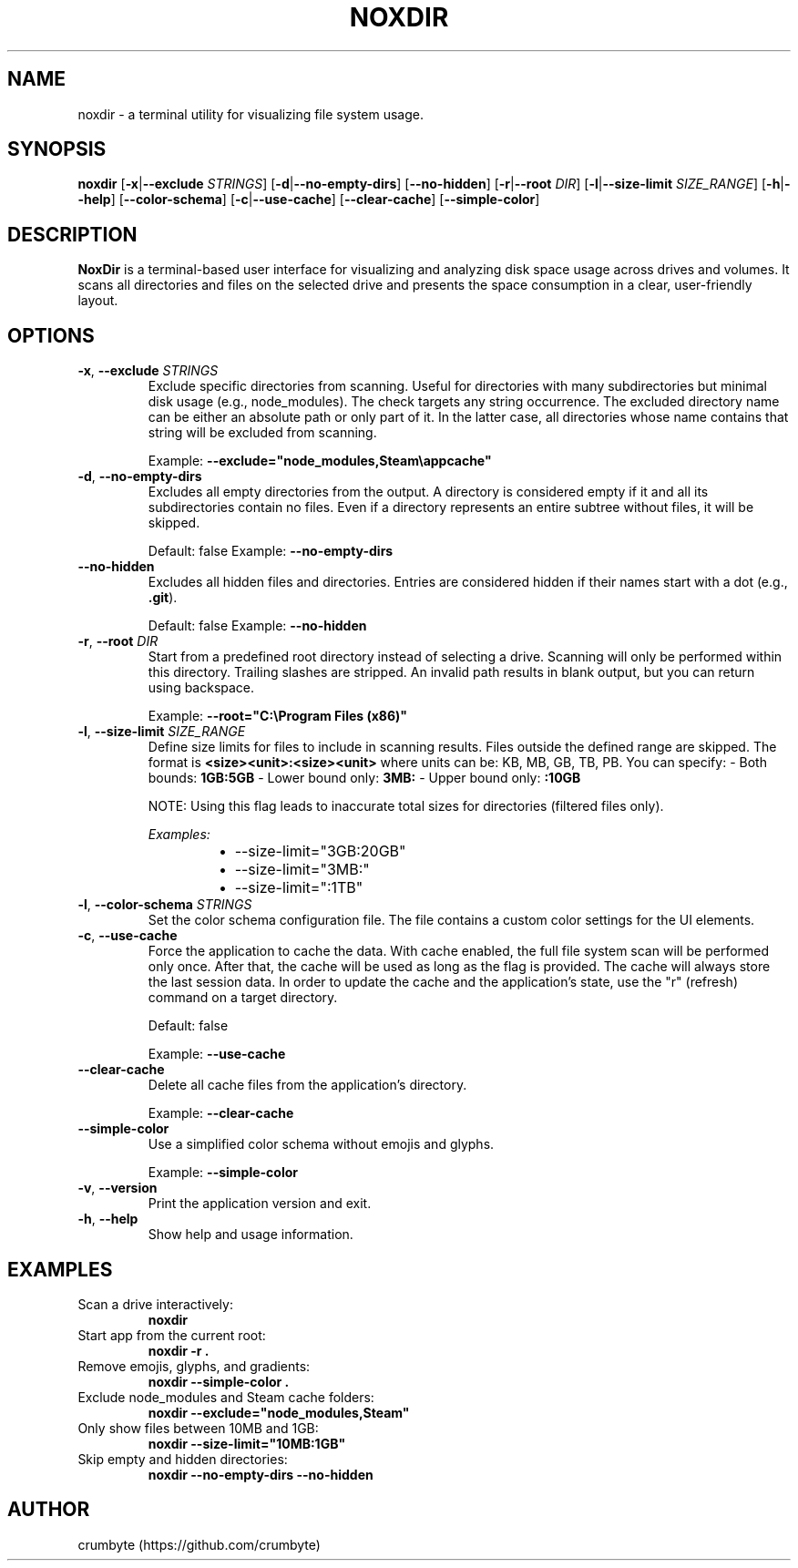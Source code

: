 .TH NOXDIR 1 "June 2025" "noxdir 0.2.2" "User Commands"

.SH NAME
noxdir \- a terminal utility for visualizing file system usage.

.SH SYNOPSIS
.B noxdir
[\fB-x\fR|\fB--exclude\fR \fISTRINGS\fR]
[\fB-d\fR|\fB--no-empty-dirs\fR]
[\fB--no-hidden\fR]
[\fB-r\fR|\fB--root\fR \fIDIR\fR]
[\fB-l\fR|\fB--size-limit\fR \fISIZE_RANGE\fR]
[\fB-h\fR|\fB--help\fR]
[\fB--color-schema\fR]
[\fB-c\fR|\fB--use-cache\fR]
[\fB--clear-cache\fR]
[\fB--simple-color\fR]

.SH DESCRIPTION
.B NoxDir
is a terminal-based user interface for visualizing and analyzing disk space usage across drives and volumes. It scans all directories and files on the selected drive and presents the space consumption in a clear, user-friendly layout.
.SH OPTIONS
.TP
.BR -x ", " --exclude " " \fISTRINGS\fR
Exclude specific directories from scanning. Useful for directories with many subdirectories but minimal disk usage (e.g., node_modules). The check targets any string occurrence. The excluded directory name can be either an absolute path or only part of it. In the latter case, all directories whose name contains that string will be excluded from scanning.

Example: \fB--exclude="node_modules,Steam\\appcache"\fR

.TP
.BR -d ", " --no-empty-dirs
Excludes all empty directories from the output. A directory is considered empty if it and all its subdirectories contain no files. Even if a directory represents an entire subtree without files, it will be skipped.

Default: false
Example: \fB--no-empty-dirs\fR

.TP
.BR --no-hidden
Excludes all hidden files and directories. Entries are considered hidden if their names start with a dot (e.g., \fB.git\fR).

Default: false
Example: \fB--no-hidden\fR

.TP
.BR -r ", " --root " " \fIDIR\fR
Start from a predefined root directory instead of selecting a drive. Scanning will only be performed within this directory. Trailing slashes are stripped. An invalid path results in blank output, but you can return using backspace.

Example: \fB--root="C:\\Program Files (x86)"\fR

.TP
.BR -l ", " --size-limit " " \fISIZE_RANGE\fR
Define size limits for files to include in scanning results. Files outside the defined range are skipped. The format is \fB<size><unit>:<size><unit>\fR where units can be: KB, MB, GB, TB, PB. You can specify:
- Both bounds: \fB1GB:5GB\fR
- Lower bound only: \fB3MB:\fR
- Upper bound only: \fB:10GB\fR

NOTE: Using this flag leads to inaccurate total sizes for directories (filtered files only).

\fIExamples:\fR
.RS 14
.IP \(bu 2
--size-limit="3GB:20GB"
.IP \(bu 2
--size-limit="3MB:"
.IP \(bu 2
--size-limit=":1TB"
.RE

.TP
.BR -l ", " --color-schema " " \fISTRINGS\fR
Set the color schema configuration file. The file contains a custom color settings for the UI elements.

.TP
.BR -c ", " --use-cache
Force the application to cache the data. With cache enabled, the full file system scan will be performed only once. After that, the cache will be used as long as the flag is provided. The cache will always store the last session data. In order to update the cache and the application's state, use the "r" (refresh) command on a target directory.

Default: false

Example: \fB--use-cache\fR

.TP
.BR --clear-cache
Delete all cache files from the application's directory.

Example: \fB--clear-cache\fR

.TP
.BR --simple-color
Use a simplified color schema without emojis and glyphs.

Example: \fB--simple-color\fR

.TP
.BR -v ", " --version
Print the application version and exit.

.TP
.BR -h ", " --help
Show help and usage information.

.SH EXAMPLES

.TP
Scan a drive interactively:
.B noxdir

.TP
Start app from the current root:
.B noxdir -r .

.TP
Remove emojis, glyphs, and gradients:
.B noxdir --simple-color .

.TP
Exclude node_modules and Steam cache folders:
.B noxdir --exclude="node_modules,Steam"

.TP
Only show files between 10MB and 1GB:
.B noxdir --size-limit="10MB:1GB"

.TP
Skip empty and hidden directories:
.B noxdir --no-empty-dirs --no-hidden

.SH AUTHOR
crumbyte (https://github.com/crumbyte)
